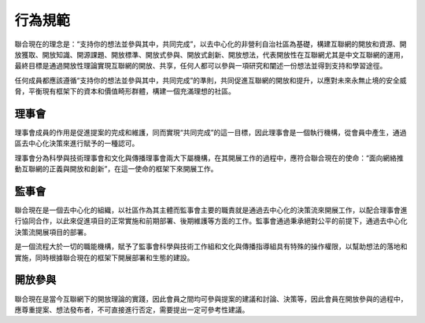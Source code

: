 行為規範
=======

聯合現在的理念是：“支持你的想法並參與其中，共同完成”，以去中心化的非營利自治社區為基礎，構建互聯網的開放和資源、開放獲取、開放知識、開源課題、開放標準、開放式參與、開放式創新、開放想法，代表開放性在互聯網尤其是中文互聯網的運用，最終目標是通過開放性理論實現互聯網的開放、共享，任何人都可以參與一項研究和闡述一份想法並得到支持和學習途徑。

任何成員都應該遵循“支持你的想法並參與其中，共同完成”的準則，共同促進互聯網的開放和提升，以應對未來永無止境的安全威脅，平衡現有框架下的資本和價值畸形群體，構建一個充滿理想的社區。

理事會
------
理事會成員的作用是促進提案的完成和維護，同而實現“共同完成”的這一目標，因此理事會是一個執行機構，從會員中產生，通過區去中心化決策來進行賦予的一種認可。

理事會分為科學與技術理事會和文化與傳播理事會兩大下屬機構，在其開展工作的過程中，應符合聯合現在的使命：“面向網絡推動互聯網的正義與開放和創新”，在這一使命的框架下來開展工作。

監事會
------
聯合現在是一個去中心化的組織，以社區作為其主體而監事會主要的職責就是通過去中心化的決策流來開展工作，以配合理事會進行協同合作，以此來促進項目的正常實施和前期部署、後期維護等方面的工作。監事會通過秉承絕對公平的前提下，通過去中心化決策流開展項目的部署。

是一個流程大於一切的職能機構，賦予了監事會科學與技術工作組和文化與傳播指導組具有特殊的操作權限，以幫助想法的落地和實施，同時根據聯合現在的框架下開展部署和生態的建設。

開放參與
-------
聯合現在是當今互聯網下的開放理論的實踐，因此會員之間均可參與提案的建議和討論、決策等，因此會員在開放參與的過程中，應尊重提案、想法發布者，不可直接進行否定，需要提出一定可參考性建議。